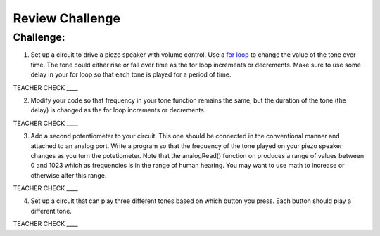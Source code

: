 Review Challenge
================

Challenge:
----------

1. Set up a circuit to drive a piezo speaker with volume control. Use a `for
   loop <https://www.google.com/url?q=https://docs.google.com/document/d/1BmZbXzxnD2j17QToSZ9jeZmnP7burwfksfQq2v4zu-Y/edit%23heading%3Dh.2u7q6orum403&sa=D&ust=1587613173962000>`__ to
   change the value of the tone over time. The tone could either rise or fall over time as the for loop increments or decrements. Make sure to use some 
   delay in your for loop so that each tone is played for a period of time.

TEACHER CHECK \_\_\_\_

2. Modify your code so that frequency in your tone function remains the same, but 
   the duration of the tone (the delay) is changed as the for loop increments or decrements.

TEACHER CHECK \_\_\_\_

3. Add a second potentiometer to your circuit. This one should be connected in the conventional manner and attached to an analog port. Write a program so that
   the frequency of the tone played on your piezo speaker changes as you turn the potetiometer. Note that the analogRead() function on produces a range of values
   between 0 and 1023 which as frequencies is in the range of human hearing. You may want to use math to increase or otherwise alter this range.

TEACHER CHECK \_\_\_\_

4. Set up a circuit that can play three different tones based on which
   button you press. Each button should play a different tone.

TEACHER CHECK \_\_\_\_
